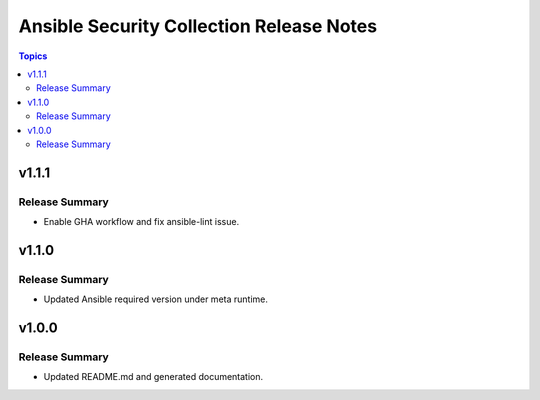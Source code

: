 =========================================
Ansible Security Collection Release Notes
=========================================

.. contents:: Topics

v1.1.1
==========

Release Summary
---------------

- Enable GHA workflow and fix ansible-lint issue.

v1.1.0
======

Release Summary
---------------

- Updated Ansible required version under meta runtime.

v1.0.0
======

Release Summary
---------------

- Updated README.md and generated documentation.
